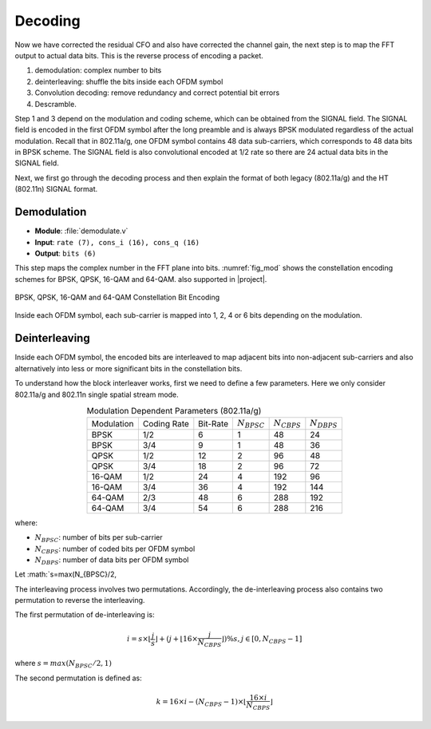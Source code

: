 Decoding
========

Now we have corrected the residual CFO and also have corrected the channel gain,
the next step is to map the FFT output to actual data bits. This is the reverse
process of encoding a packet.

1. demodulation: complex number to bits
#. deinterleaving: shuffle the bits inside each OFDM symbol
#. Convolution decoding: remove redundancy and correct potential bit errors
#. Descramble.

Step 1 and 3 depend on the modulation and coding scheme, which can be obtained
from the SIGNAL field. The SIGNAL field is encoded in the first OFDM symbol
after the long preamble and is always BPSK modulated regardless of the actual
modulation. Recall that in
802.11a/g, one OFDM symbol contains 48 data sub-carriers, which corresponds to
48 data bits in BPSK scheme. The SIGNAL field is also convolutional encoded at
1/2 rate so there are 24 actual data bits in the SIGNAL field.

Next, we first go through the decoding process and then explain the format of
both legacy (802.11a/g) and the HT (802.11n) SIGNAL format.

Demodulation
------------

- **Module**: :file:`demodulate.v`
- **Input**: ``rate (7), cons_i (16), cons_q (16)``
- **Output**: ``bits (6)``

This step maps the complex number in the FFT plane into bits. :numref:`fig_mod`
shows the constellation encoding schemes for BPSK, QPSK, 16-QAM and 64-QAM.
also supported in |project|.

.. _fig_mod:
.. figure:: /images/mod.png
    :align: center
    :scale: 80%

    BPSK, QPSK, 16-QAM and 64-QAM Constellation Bit Encoding

Inside each OFDM symbol, each sub-carrier is mapped into 1, 2, 4 or 6 bits
depending on the modulation.

Deinterleaving
--------------

Inside each OFDM symbol, the encoded bits are interleaved to map adjacent bits
into non-adjacent sub-carriers and also alternatively into less or more
significant bits in the constellation bits.

To understand how the block interleaver works, first we need to define a few
parameters. Here we only consider 802.11a/g and 802.11n single spatial stream
mode.

.. table:: Modulation Dependent Parameters (802.11a/g)
    :align: center

    +------------+-------------+----------+------------------+------------------+------------------+
    | Modulation | Coding Rate | Bit-Rate | :math:`N_{BPSC}` | :math:`N_{CBPS}` | :math:`N_{DBPS}` |
    +------------+-------------+----------+------------------+------------------+------------------+
    | BPSK       | 1/2         | 6        | 1                | 48               | 24               |
    +------------+-------------+----------+------------------+------------------+------------------+
    | BPSK       | 3/4         | 9        | 1                | 48               | 36               |
    +------------+-------------+----------+------------------+------------------+------------------+
    | QPSK       | 1/2         | 12       | 2                | 96               | 48               |
    +------------+-------------+----------+------------------+------------------+------------------+
    | QPSK       | 3/4         | 18       | 2                | 96               | 72               |
    +------------+-------------+----------+------------------+------------------+------------------+
    | 16-QAM     | 1/2         | 24       | 4                | 192              | 96               |
    +------------+-------------+----------+------------------+------------------+------------------+
    | 16-QAM     | 3/4         | 36       | 4                | 192              | 144              |
    +------------+-------------+----------+------------------+------------------+------------------+
    | 64-QAM     | 2/3         | 48       | 6                | 288              | 192              |
    +------------+-------------+----------+------------------+------------------+------------------+
    | 64-QAM     | 3/4         | 54       | 6                | 288              | 216              |
    +------------+-------------+----------+------------------+------------------+------------------+

where:

- :math:`N_{BPSC}`: number of bits per sub-carrier
- :math:`N_{CBPS}`: number of coded bits per OFDM symbol
- :math:`N_{DBPS}`: number of data bits per OFDM symbol

Let :math:`s=max(N_{BPSC}/2,

The interleaving process involves two permutations. Accordingly, the
de-interleaving process also contains two permutation to reverse the
interleaving.

The first permutation of de-interleaving is:

.. math::

    i = s\times\lfloor\frac{j}{s}\rfloor + (j+\lfloor16\times\frac{j}{N_{CBPS}}\rfloor)\%s, j\in[0, N_{CBPS}-1]

where :math:`s=max(N_{BPSC}/2, 1)`

The second permutation is defined as:

.. math::

    k = 16\times i - (N_{CBPS}-1)\times\lfloor\frac{16\times i}{N_{CBPS}}\rfloor

